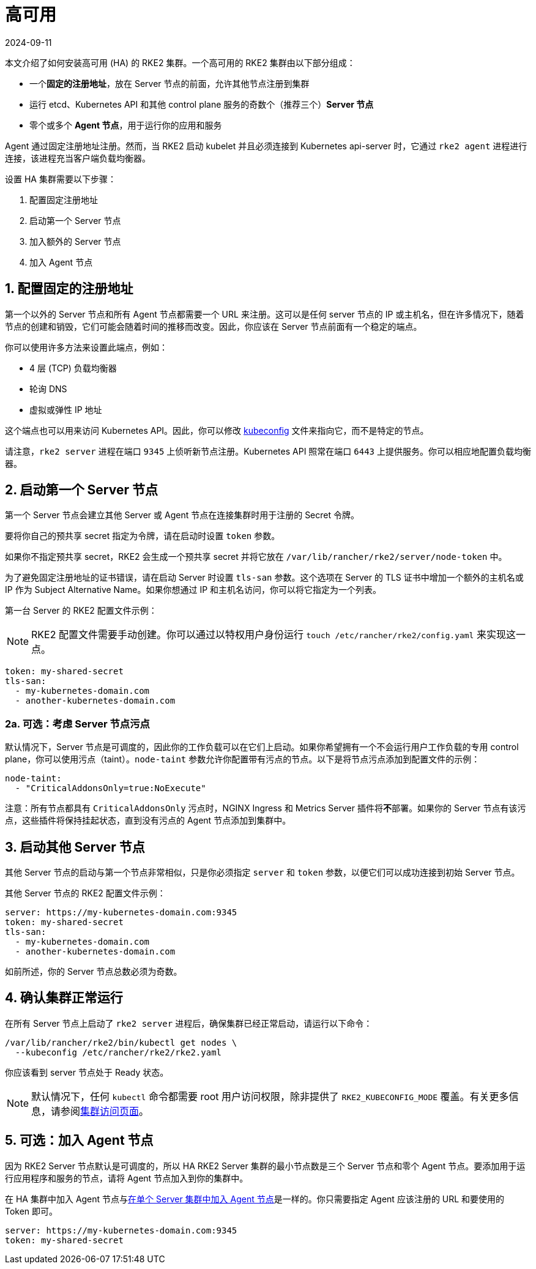 = 高可用
:page-languages: [en, zh]
:revdate: 2024-09-11
:page-revdate: {revdate}

本文介绍了如何安装高可用 (HA) 的 RKE2 集群。一个高可用的 RKE2 集群由以下部分组成：

* 一个**固定的注册地址**，放在 Server 节点的前面，允许其他节点注册到集群
* 运行 etcd、Kubernetes API 和其他 control plane 服务的奇数个（推荐三个）*Server 节点*
* 零个或多个 *Agent 节点*，用于运行你的应用和服务

Agent 通过固定注册地址注册。然而，当 RKE2 启动 kubelet 并且必须连接到 Kubernetes api-server 时，它通过 `rke2 agent` 进程进行连接，该进程充当客户端负载均衡器。

设置 HA 集群需要以下步骤：

. 配置固定注册地址
. 启动第一个 Server 节点
. 加入额外的 Server 节点
. 加入 Agent 节点

== 1. 配置固定的注册地址

第一个以外的 Server 节点和所有 Agent 节点都需要一个 URL 来注册。这可以是任何 server 节点的 IP 或主机名，但在许多情况下，随着节点的创建和销毁，它们可能会随着时间的推移而改变。因此，你应该在 Server 节点前面有一个稳定的端点。

你可以使用许多方法来设置此端点，例如：

* 4 层 (TCP) 负载均衡器
* 轮询 DNS
* 虚拟或弹性 IP 地址

这个端点也可以用来访问 Kubernetes API。因此，你可以修改 https://kubernetes.io/docs/concepts/configuration/organize-cluster-access-kubeconfig/[kubeconfig] 文件来指向它，而不是特定的节点。

请注意，`rke2 server` 进程在端口 `9345` 上侦听新节点注册。Kubernetes API 照常在端口 `6443` 上提供服务。你可以相应地配置负载均衡器。

== 2. 启动第一个 Server 节点

第一个 Server 节点会建立其他 Server 或 Agent 节点在连接集群时用于注册的 Secret 令牌。

要将你自己的预共享 secret 指定为令牌，请在启动时设置 `token` 参数。

如果你不指定预共享 secret，RKE2 会生成一个预共享 secret 并将它放在 `/var/lib/rancher/rke2/server/node-token` 中。

为了避免固定注册地址的证书错误，请在启动 Server 时设置 `tls-san` 参数。这个选项在 Server 的 TLS 证书中增加一个额外的主机名或 IP 作为 Subject Alternative Name。如果你想通过 IP 和主机名访问，你可以将它指定为一个列表。

第一台 Server 的 RKE2 配置文件示例：

[NOTE]
====
RKE2 配置文件需要手动创建。你可以通过以特权用户身份运行 `touch /etc/rancher/rke2/config.yaml` 来实现这一点。
====

[,yaml]
----
token: my-shared-secret
tls-san:
  - my-kubernetes-domain.com
  - another-kubernetes-domain.com
----

=== 2a. 可选：考虑 Server 节点污点

默认情况下，Server 节点是可调度的，因此你的工作负载可以在它们上启动。如果你希望拥有一个不会运行用户工作负载的专用 control plane，你可以使用污点（taint）。`node-taint` 参数允许你配置带有污点的节点。以下是将节点污点添加到配置文件的示例：

[,yaml]
----
node-taint:
  - "CriticalAddonsOnly=true:NoExecute"
----

注意：所有节点都具有 `CriticalAddonsOnly` 污点时，NGINX Ingress 和 Metrics Server 插件将**不**部署。如果你的 Server 节点有该污点，这些插件将保持挂起状态，直到没有污点的 Agent 节点添加到集群中。

== 3. 启动其他 Server 节点

其他 Server 节点的启动与第一个节点非常相似，只是你必须指定 `server` 和 `token` 参数，以便它们可以成功连接到初始 Server 节点。

其他 Server 节点的 RKE2 配置文件示例：

[,yaml]
----
server: https://my-kubernetes-domain.com:9345
token: my-shared-secret
tls-san:
  - my-kubernetes-domain.com
  - another-kubernetes-domain.com
----

如前所述，你的 Server 节点总数必须为奇数。

== 4. 确认集群正常运行

在所有 Server 节点上启动了 `rke2 server` 进程后，确保集群已经正常启动，请运行以下命令：

[,bash]
----
/var/lib/rancher/rke2/bin/kubectl get nodes \
  --kubeconfig /etc/rancher/rke2/rke2.yaml
----

你应该看到 server 节点处于 Ready 状态。

[NOTE]
====
默认情况下，任何 `kubectl` 命令都需要 root 用户访问权限，除非提供了 `RKE2_KUBECONFIG_MODE` 覆盖。有关更多信息，请参阅link:https://docs.rke2.io/cluster_access[集群访问页面]。
====

== 5. 可选：加入 Agent 节点

因为 RKE2 Server 节点默认是可调度的，所以 HA RKE2 Server 集群的最小节点数是三个 Server 节点和零个 Agent 节点。要添加用于运行应用程序和服务的节点，请将 Agent 节点加入到你的集群中。

在 HA 集群中加入 Agent 节点与xref:./quickstart.adoc#_linux_agentworker节点安装[在单个 Server 集群中加入 Agent 节点]是一样的。你只需要指定 Agent 应该注册的 URL 和要使用的 Token 即可。

[,yaml]
----
server: https://my-kubernetes-domain.com:9345
token: my-shared-secret
----
